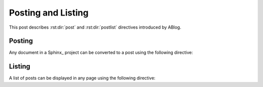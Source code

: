 Posting and Listing
===================

.. post:: May 9, 2014
   :tags: directive
   :category: Manual
   :location: Pittsburgh
   :author: Ahmet

This post describes :rst:dir:`post` and :rst:dir:`postlist` directives
introduced by ABlog.

Posting
-------

Any document in a Sphinx_ project can be converted to a post using the
following directive:


.. rst:directive:: post

   Following example shows all possible directive options::

     .. post:: 15 Apr, 2013
        :tags: tips, ablog, directive
        :author: Ahmet, Durden
        :location: Pittsburgh, SF
        :category: Example, How To
        :redirect: blog/old-page-name-for-the-post
        :excerpt: 2
        :image: 1


   **Drafts & Posts**

   Posts without dates or with future dates are considered as drafts and
   are published only in :ref:`blog-drafts` page.

   Posts with dates that are older than the day Sphinx project is built are
   published in :ref:`blog-posts` page.

   Post date format must match the format specified with
   :confval:`post_date_format` configuration option.

   **Authors & Locations**

   **Tags & Categories**

   **Redirections**

   You can make ABlog create pages that will redirect to current post
   using ``:redirect:`` option.  It takes a comma separated list of paths,
   relative to the root folder.  The redirect page waits for
   :confval:`post_redirect_refresh` seconds before redirection occurs.

   **Excerpts & Images**



Listing
-------

A list of posts can be displayed in any page using the following directive:

.. rst:directive:: postlist

   Following example will list most recent 5 posts::

     .. postlist:: 5


   .. postlist:: 5


   Note that if the current post is one of the most recent posts, it will
   be omitted.

..
        :tags: tips
        :author: Ahmet
        :location: Pittsburgh
        :category: How To
        :reverse:

   This will result in a bullet list of up to 6 posts (default is all)
   authored by :ref:`author-ahmet` from :ref:`location-pittsburgh` posted
   in :ref:`category-manual` and tagged with :ref:`tag-tips`.  Posts
   will be in reverse chronological order.

